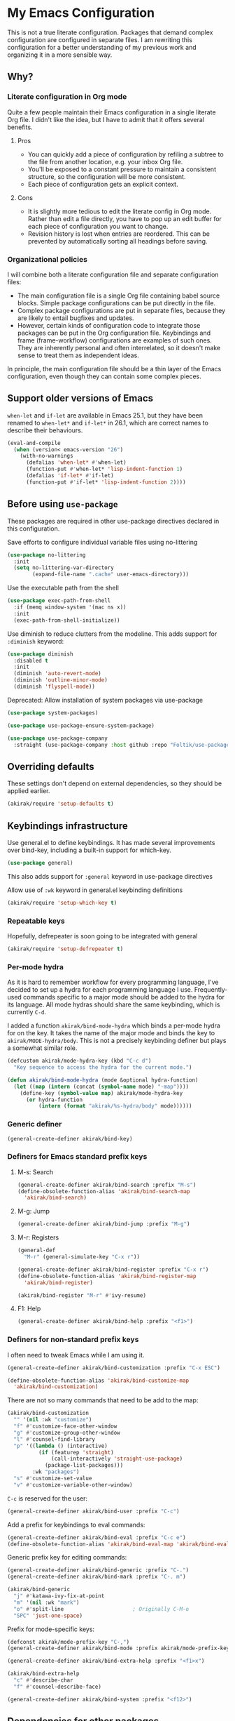 # -*- mode: org; mode: org-make-toc; org-id-link-to-org-use-id: nil
#+category: emacs

* My Emacs Configuration
This is not a true literate configuration. Packages that demand complex configuration are configured in separate files. I am rewriting this configuration 
for a better understanding of my previous work and organizing it in a more sensible way.
** Table of contents                                              :noexport:
:PROPERTIES:
:TOC:      siblings
:END:
    -  [[#why][Why?]]
      -  [[#literate-configuration-in-org-mode][Literate configuration in Org mode]]
        -  [[#pros][Pros]]
        -  [[#cons][Cons]]
      -  [[#organizational-policies][Organizational policies]]
    -  [[#support-older-versions-of-emacs][Support older versions of Emacs]]
    -  [[#before-using-use-package][Before using use-package]]
    -  [[#overriding-defaults][Overriding defaults]]
    -  [[#keybindings-infrastructure][Keybindings infrastructure]]
      -  [[#repeatable-keys][Repeatable keys]]
      -  [[#per-mode-hydra][Per-mode hydra]]
      -  [[#generic-definer][Generic definer]]
      -  [[#definers-for-emacs-standard-prefix-keys][Definers for Emacs standard prefix keys]]
        -  [[#m-s-search][M-s: Search]]
        -  [[#m-g-jump][M-g: Jump]]
        -  [[#m-r-registers][M-r: Registers]]
        -  [[#f1-help][F1: Help]]
      -  [[#definers-for-non-standard-prefix-keys][Definers for non-standard prefix keys]]
    -  [[#dependencies-for-other-packages][Dependencies for other packages]]
      -  [[#dashel][dash.el]]
      -  [[#ivy][Ivy]]
      -  [[#helm][Helm]]
      -  [[#org][Org]]
      -  [[#hydra][Hydra]]
      -  [[#ov-overlays][ov (overlays)]]
      -  [[#ts-date-time-library-by-alphapapa][ts (date-time library by alphapapa)]]
      -  [[#org-ql][org-ql]]
      -  [[#all-the-icons][all-the-icons]]
      -  [[#emacsql-sqlite][emacsql-sqlite]]
    -  [[#appearances][Appearances]]
      -  [[#theme][Theme]]
      -  [[#frame-elements][Frame elements]]
      -  [[#typography][Typography]]
        -  [[#how-to-install-fonts][How to install fonts]]
    -  [[#a-bunch-of-useful-features][A bunch of useful features]]
      -  [[#frame-workflow][frame-workflow]]
      -  [[#terminal-and-shells][Terminal and shells]]
      -  [[#dired][Dired]]
      -  [[#crux-and-file-operations][Crux and file operations]]
      -  [[#buffer-management][Buffer management]]
      -  [[#magit][Magit]]
      -  [[#chrome][Chrome]]
      -  [[#company-completion][Company completion]]
      -  [[#yasnippet-and-auto-yasnippet][Yasnippet and auto-yasnippet]]
      -  [[#frequent-counsel-commands][Frequent counsel commands]]
      -  [[#avy][Avy]]
      -  [[#source-code-navigation][Source code navigation]]
      -  [[#outline-navigation][Outline navigation]]
      -  [[#outline-editing][Outline editing]]
      -  [[#referencing][Referencing]]
      -  [[#miscellaneous-commands][Miscellaneous commands]]
      -  [[#poporg][Poporg]]
      -  [[#window-management][Window management]]
      -  [[#visual-cues-and-extra-information-display][Visual cues and extra information display]]
      -  [[#lacarte][LaCarte]]
      -  [[#dsls][DSLs]]
      -  [[#startup-windows][Startup window(s)]]
      -  [[#auto-saving-and-auto-git-commit][Auto saving and auto git-commit]]
      -  [[#org-web-tools-and-clipurl][org-web-tools and clipurl]]
      -  [[#highlighting-parts-of-source-code-and-focusing][Highlighting part(s) of source code and focusing]]
      -  [[#editing-source-code][Editing source code]]
      -  [[#development-workflow][Development workflow]]
      -  [[#scratch-buffers][Scratch buffers]]
      -  [[#spell-checking-and-iedit][Spell checking and iedit]]
    -  [[#writing][Writing]]
      -  [[#hydra-for-org-mode][Hydra for Org-mode]]
      -  [[#graphviz][GraphViz]]
      -  [[#ditaa][Ditaa]]
      -  [[#exporting][Exporting]]
      -  [[#markdown][Markdown]]
    -  [[#programming-languages][Programming languages]]
      -  [[#emacs-lisp][Emacs Lisp]]
      -  [[#elixir][Elixir]]
      -  [[#haskell][Haskell]]
      -  [[#web-mode][Web-mode]]
      -  [[#shell-scripts-bash][Shell scripts (bash)]]
      -  [[#elm][Elm]]
      -  [[#kotlin][Kotlin]]
      -  [[#nim][Nim]]
      -  [[#python][Python]]
      -  [[#rust][Rust]]
      -  [[#java][Java]]
    -  [[#emacs-applications][Emacs applications]]
      -  [[#getting-organised][Getting organised]]
        -  [[#jump-to-the-current-context][Jump to the current context]]
        -  [[#org-anywhere][Org anywhere]]
        -  [[#frame][Frame]]
        -  [[#org-agenda-keybindings][Org-agenda keybindings]]
      -  [[#beancount][Beancount]]
    -  [[#meta][Meta]]
      -  [[#import-from-the-previous-configuration][Import from the previous configuration]]

** Why?
*** Literate configuration in Org mode
Quite a few people maintain their Emacs configuration in a single literate Org file. I didn't like the idea, but I have to admit that it offers several benefits.
**** Pros
- You can quickly add a piece of configuration by refiling a subtree to the file from another location, e.g. your inbox Org file.
- You'll be exposed to a constant pressure to maintain a consistent structure, so the configuration will be more consistent.
- Each piece of configuration gets an explicit context.
**** Cons
- It is slightly more tedious to edit the literate config in Org mode. Rather than edit a file directly, you have to pop up an edit buffer for each piece of configuration you want to change.
- Revision history is lost when entries are reordered. This can be prevented by automatically sorting all headings before saving.
*** Organizational policies
I will combine both a literate configuration file and separate configuration files:

- The main configuration file is a single Org file containing babel source blocks. Simple package configurations can be put directly in the file.
- Complex package configurations are put in separate files, because they are likely to entail bugfixes and updates.
- However, certain kinds of configuration code to integrate those packages can be put in the Org configuration file. Keybindings and frame (frame-workflow) configurations are examples of such ones. They are inherently personal and often interrelated, so it doesn't make sense to treat them as independent ideas.

In principle, the main configuration file should be a thin layer of the Emacs configuration, even though they can contain some complex pieces.
** Support older versions of Emacs
=when-let= and =if-let= are available in Emacs 25.1, but they have been renamed to =when-let*= and =if-let*= in 26.1, which are correct names to describe their behaviours.

#+begin_src emacs-lisp
  (eval-and-compile
    (when (version< emacs-version "26")
      (with-no-warnings
        (defalias 'when-let* #'when-let)
        (function-put #'when-let* 'lisp-indent-function 1)
        (defalias 'if-let* #'if-let)
        (function-put #'if-let* 'lisp-indent-function 2))))
#+end_src

** Before using =use-package=
These packages are required in other use-package directives declared in this
configuration.

Save efforts to configure individual variable files using no-littering

#+begin_src emacs-lisp
(use-package no-littering
  :init
  (setq no-littering-var-directory
        (expand-file-name ".cache" user-emacs-directory)))
#+end_src

Use the executable path from the shell

#+begin_src emacs-lisp
(use-package exec-path-from-shell
  :if (memq window-system '(mac ns x))
  :init
  (exec-path-from-shell-initialize))
#+end_src

Use diminish to reduce clutters from the modeline. This adds support for =:diminish= keyword:

#+begin_src emacs-lisp
  (use-package diminish
    :disabled t
    :init
    (diminish 'auto-revert-mode)
    (diminish 'outline-minor-mode)
    (diminish 'flyspell-mode))
#+end_src

Deprecated: Allow installation of system packages via use-package

#+begin_src emacs-lisp
  (use-package system-packages)

  (use-package use-package-ensure-system-package)
#+end_src

#+begin_src emacs-lisp
  (use-package use-package-company
    :straight (use-package-company :host github :repo "Foltik/use-package-company"))
#+end_src

** Overriding defaults
These settings don't depend on external dependencies, so they should be applied earlier.

#+begin_src emacs-lisp
  (akirak/require 'setup-defaults t)
#+end_src

** Keybindings infrastructure
Use general.el to define keybindings. It has made several improvements over
bind-key, including a built-in support for which-key.

#+begin_src emacs-lisp
  (use-package general)
#+end_src

This also adds support for =:general= keyword in use-package directives

Allow use of =:wk= keyword in general.el keybinding definitions

#+begin_src emacs-lisp
  (akirak/require 'setup-which-key t)
#+end_src

*** Repeatable keys

Hopefully, defrepeater is soon going to be integrated with general

#+begin_src emacs-lisp
  (akirak/require 'setup-defrepeater t)
#+end_src

*** Per-mode hydra
As it is hard to remember workflow for every programming language, I've decided to set up a hydra for each programming language I use. Frequently-used commands specific to a major mode should be added to the hydra for its language. All mode hydras should share the same keybinding, which is currently ~C-d~.

I added a function =akirak/bind-mode-hydra= which binds a per-mode hydra for on the key. It takes the name of the major mode and binds the key to =akirak/MODE-hydra/body=. This is not a precisely keybinding definer but plays a somewhat similar role.

#+begin_src emacs-lisp
  (defcustom akirak/mode-hydra-key (kbd "C-c d")
    "Key sequence to access the hydra for the current mode.")

  (defun akirak/bind-mode-hydra (mode &optional hydra-function)
    (let ((map (intern (concat (symbol-name mode) "-map"))))
      (define-key (symbol-value map) akirak/mode-hydra-key
        (or hydra-function
            (intern (format "akirak/%s-hydra/body" mode))))))
#+end_src
*** Generic definer
#+begin_src emacs-lisp
  (general-create-definer akirak/bind-key)
#+end_src
*** Definers for Emacs standard prefix keys
**** M-s: Search
#+begin_src emacs-lisp
  (general-create-definer akirak/bind-search :prefix "M-s")
  (define-obsolete-function-alias 'akirak/bind-search-map
    'akirak/bind-search)
#+end_src
**** M-g: Jump
#+begin_src emacs-lisp
  (general-create-definer akirak/bind-jump :prefix "M-g")
#+end_src
**** M-r: Registers
#+begin_src emacs-lisp
  (general-def
    "M-r" (general-simulate-key "C-x r"))
#+end_src

#+begin_src emacs-lisp
  (general-create-definer akirak/bind-register :prefix "C-x r")
  (define-obsolete-function-alias 'akirak/bind-register-map
    'akirak/bind-register)
#+end_src

#+begin_src emacs-lisp
  (akirak/bind-register "M-r" #'ivy-resume)
#+end_src
**** F1: Help
#+begin_src emacs-lisp
  (general-create-definer akirak/bind-help :prefix "<f1>")
#+end_src
*** Definers for non-standard prefix keys
I often need to tweak Emacs while I am using it.

#+begin_src emacs-lisp
  (general-create-definer akirak/bind-customization :prefix "C-x ESC")

  (define-obsolete-function-alias 'akirak/bind-customize-map
    'akirak/bind-customization)
#+end_src

There are not so many commands that need to be add to the map:

#+begin_src emacs-lisp
  (akirak/bind-customization
    "" '(nil :wk "customize")
    "f" #'customize-face-other-window
    "g" #'customize-group-other-window
    "l" #'counsel-find-library
    "p" '((lambda () (interactive)
            (if (featurep 'straight)
                (call-interactively 'straight-use-package)
              (package-list-packages)))
          :wk "packages")
    "s" #'customize-set-value
    "v" #'customize-variable-other-window)
#+end_src

~C-c~ is reserved for the user:

#+begin_src emacs-lisp
  (general-create-definer akirak/bind-user :prefix "C-c")
#+end_src

Add a prefix for keybindings to eval commands:

#+begin_src emacs-lisp
  (general-create-definer akirak/bind-eval :prefix "C-c e")
  (define-obsolete-function-alias 'akirak/bind-eval-map 'akirak/bind-eval)
#+end_src

Generic prefix key for editing commands:

#+begin_src emacs-lisp
  (general-create-definer akirak/bind-generic :prefix "C-.")
  (general-create-definer akirak/bind-mark :prefix "C-. m")
#+end_src

#+begin_src emacs-lisp
  (akirak/bind-generic
    "j" #'katawa-ivy-fix-at-point
    "m" '(nil :wk "mark")
    "o" #'split-line                      ; Originally C-M-o
    "SPC" 'just-one-space)
#+end_src

Prefix for mode-specific keys:

#+begin_src emacs-lisp
(defconst akirak/mode-prefix-key "C-,")
(general-create-definer akirak/bind-mode :prefix akirak/mode-prefix-key)
#+end_src

#+begin_src emacs-lisp
  (general-create-definer akirak/bind-extra-help :prefix "<f1>x")
#+end_src

#+begin_src emacs-lisp
  (akirak/bind-extra-help
    "c" #'describe-char
    "f" #'counsel-describe-face)
#+end_src

#+begin_src emacs-lisp
(general-create-definer akirak/bind-system :prefix "<f12>")
#+end_src

** Dependencies for other packages
:PROPERTIES:
:TOC:      1
:CUSTOM_ID: dependencies
:ID:       ee01d40d-51af-4598-825e-dc79e4e0c394
:END:
These packages may be required by other packages loaded later on.
*** dash.el
Quite a few packages depend on =dash.el= and/or =dash-functional.el=, so they should be loaded in the very beginning of package declarations.

#+begin_src emacs-lisp
  (use-package dash)
  (use-package dash-functional)
#+end_src
*** Ivy
#+begin_src emacs-lisp
  (akirak/require 'setup-ivy t)
#+end_src
*** Helm
#+begin_src emacs-lisp
  (akirak/require 'setup-helm t)
#+end_src
*** Org
**** Org-babel
#+begin_src emacs-lisp
  (akirak/require 'setup-org-babel t)
#+end_src
To add support for a language in org-babel, add the following configuration:

- Add =(LANG . t)= to =org-babel-load-languages= in =:init= section of a =use-package= directive.
- If necessary, add a custom mapping to =org-src-lang-modes=.
****  Org-export
Some exporters, e.g. =ox-hugo=, depend on =ox-org=, and it is tedious to add =(require 'ox-org)= to all of their configurations, so I will load it immediately after =ox= is loaded.

#+begin_src emacs-lisp
  (use-package ox
    :after org
    :straight nil
    :config
    ;; Workaround for preventing a loading error in some exporter packages
    (require 'ox-org))
#+end_src

*** Hydra
#+begin_src emacs-lisp
(use-package hydra)
#+end_src
*** ov (overlays)
#+begin_src emacs-lisp
(use-package ov
  :straight (ov :host github :repo "ShingoFukuyama/ov.el"))
#+end_src
*** ts (date-time library by alphapapa)
#+begin_src emacs-lisp
  (use-package ts
    :straight (ts :host github :repo "alphapapa/ts.el"))
#+end_src
*** org-ql
#+begin_src emacs-lisp
  (use-package org-ql
    :straight (org-ql :host github :repo "alphapapa/org-ql"))
#+end_src
*** all-the-icons
#+begin_src emacs-lisp
(use-package all-the-icons)
#+end_src
*** emacsql-sqlite
#+begin_src emacs-lisp
  (use-package emacsql-sqlite
    :disabled t
    :init
    (let ((default-directory "~/.emacs.d/straight/repos/emacsql"))
      (if (file-exists-p "emacsql-sqlite.elc")
          (message "emacsql-sqlite has been already built")
        (compile "make sqlite/emacsql-sqlite")
        (compile "make emacsql-sqlite.elc"))))
#+end_src
** Appearances
*** Theme
#+begin_src emacs-lisp
  (defcustom akirak/default-theme-module 'setup-dracula-theme
    "Symbol of a module to load the default theme.")

  (defun akirak/set-theme-from-command-line (_arg)
    (if-let ((theme-name (pop command-line-args-left)))
	(or (akirak/require (intern (concat "setup-" theme-name "-theme")))
	    (progn
	      (message "%s failed to load. Fallback to the default theme.")
	      (akirak/require akirak/default-theme-module)))
      (error "--theme must be followed by a theme name")))

  (add-to-list 'command-switch-alist
	       '("--theme" . akirak/set-theme-from-command-line))

  ;; If the option is not given, load the default theme.
  (unless (member "--theme" (cdr command-line-args))
    (akirak/require akirak/default-theme-module))
#+end_src

*** Frame elements
Due to consistency with other applications on computer, my eyes tend to stay in the upper area of a window. I prefer relying on the header line extensively rather than the modeline.

#+begin_src emacs-lisp
  (akirak/require 'setup-header-line t) ; Hide the mode line and use the header line
  (akirak/require 'setup-feebleline t)  ; Display extra information in the echo area
  (akirak/require 'setup-frame-title t) ; Configure a custom frame title format
#+end_src
*** Typography
This modules configures extra face attributes for typography. 
This feature is enabled if and only if a window system is
available.

#+begin_src emacs-lisp
  (when (window-system)
    (akirak/require 'setup-typography))
#+end_src
**** TODO How to install fonts
The typography module depends on several fonts from many packages. I have to document how to install them.
** A bunch of useful features
:PROPERTIES:
:TOC:      1
:ID:       7042f1a9-0cd3-4769-acda-a98d200f569b
:CUSTOM_ID: enhancements
:END:
#+begin_src emacs-lisp
  (akirak/require 'setup-meta)
  (akirak/require 'setup-misc)
#+end_src

*** Chrome OS support
I use Emacs on Crostini on Chrome OS, and Emacs needs some workarounds when it runs on Chrome OS:
#+begin_src emacs-lisp
  (akirak/require 'setup-chromeos t :when (akirak/running-on-crostini-p))
#+end_src
*** frame-workflow
[[https://github.com/akirak/frame-workflow][frame-workflow]] is my package originally written for providing named workspaces in EXWM. 

#+begin_src emacs-lisp
  (akirak/require 'setup-frame-workflow t) ; Ensure loading frame-workflow

  (general-def "C-M-g" #'frame-workflow-prefix-map)
#+end_src

*** Terminal and shells
#+begin_src emacs-lisp
  (akirak/require 'setup-terminal t)
#+end_src

#+begin_src emacs-lisp
  (general-def
    "<f6>" 'akirak/shell-new
    "C-x T" #'akirak/shell-toggle-dedicated)
#+end_src
**** Frame

#+begin_src emacs-lisp
  (akirak/define-frame-workflow "terminal"
    :key "t"
    :make-frame
    '(frame-purpose-make-frame :modes '(term-mode
                                        eshell-mode
                                        shell-mode))
    :layout
    '(ibuffer-sidebar-show-sidebar))
#+end_src

*** Dired
#+begin_src emacs-lisp
  (general-def "C-x C-j" #'dired-jump)
#+end_src
**** Hydra
#+begin_src emacs-lisp
  (defhydra akirak/dired-mode-hydra ()
    ""
    ("r" dired-rsync))

  (akirak/bind-mode-hydra 'dired-mode)
#+end_src
**** Frame
#+begin_src emacs-lisp
  (akirak/define-frame-workflow "dired"
    :key "d"
    :make-frame
    '(frame-purpose-make-mode-frame 'dired-mode)
    :layout
    '(when (fboundp 'ibuffer-sidebar-show-sidebar)
       (ibuffer-sidebar-show-sidebar)))
#+end_src

*** Crux and file operations
#+begin_src emacs-lisp
  (general-def
    "C-x D" #'crux-delete-file-and-buffer
    "C-x R" #'crux-rename-file-and-buffer
    "C-x S" #'sudo-find-file
    "C-x x" #'crux-open-with)
#+end_src

*** Buffer management
#+begin_src emacs-lisp
  ;; buffer management
  (general-def
    "<f5>" 'revert-buffer
    "C-x k" #'kill-this-buffer  
    "C-x C-b" #'ibuffer)
#+end_src
*** Magit
The following packages extend the display of =magit-status=:

- magit-todos
- magithub

#+begin_src emacs-lisp
  (general-def "<f7>" #'unpackaged/magit-status)
#+end_src
**** magit-todos
#+begin_src emacs-lisp
  (use-package magit-todos :after (magit hl-todo)
    :straight (magit-todos :host github :repo "alphapapa/magit-todos")
    :config
    (magit-todos-mode 1))
#+end_src
**** magithub
As magithub slows down magit-status, it sometimes causes problems,
and I don't always need its features, I will disable it by default.
I will load =setup-magithub= library if I need it.
**** Forge
#+begin_src emacs-lisp
  (use-package forge
    :straight (forge :host github :repo "magit/forge"))
#+end_src
**** Cloning Git repositories
[[file:setup/setup-git-clone.el::(defun%20akirak/git-clone%20(url)][akirak/git-clone]] function lets you clone a Git repository to a designated location from a Git repository, a GitHub repository page, or a path on GitHub (=account/name=). It is integrated with ivy-clipurl, so you can clone a Git repository from its web page URL in the clipboard.
*** Chrome
#+begin_src emacs-lisp
(use-package atomic-chrome
  :disabled t
  :init
  (atomic-chrome-start-server))
#+end_src
*** Company completion
#+begin_src emacs-lisp
(general-def :package 'company :keymaps 'company-mode-map
  "M-/" #'company-complete)
#+end_src
*** Yasnippet and auto-yasnippet

I prefer using =ivy-yasnippet= for choosing a snippet:

#+begin_src emacs-lisp
  (akirak/bind-user "y" 'ivy-yasnippet)
  (akirak/bind-register "M-n" 'yas-new-snippet)
#+end_src

=auto-yasnippet= is convenient for temporary snippets:

#+begin_src emacs-lisp
  (akirak/bind-register-map
    "a" 'aya-create
    "e" 'aya-expand)
#+end_src

=aya-open-line= is the fastest way to expand a snippet if you know its name. It behaves like =open-line= if the word before the point is not registered as a snippet:

#+begin_src emacs-lisp
  (general-def "C-o" 'aya-open-line)
#+end_src

Yankpad is more useful in writing, so bind a key to =yankpad-insert=:

#+begin_src emacs-lisp
  (akirak/bind-user "p" 'akirak/yankpad-insert)
#+end_src
*** Frequent counsel commands                                  :navigation:
#+begin_src emacs-lisp
  (general-def
    "C-x p" #'counsel-projectile
    "C-x /" #'counsel-rg
    "C-x F" #'counsel-recentf
    "C-x L" #'counsel-locate)
#+end_src
*** Avy                                                        :navigation:
#+begin_src emacs-lisp
  (akirak/bind-key "C-'" 'avy-goto-char-timer)

  (general-unbind "C-'" :keymaps 'org-mode-map :package 'org)
#+end_src

=link-hint= is not part of =avy= package, but it is covenient for following a link:

#+begin_src emacs-lisp
  (akirak/bind-jump "f" 'akirak/link-hint-open-link)
#+end_src
*** Source code navigation                                     :navigation:

I used =dumb-jump=, but now I will try =smart-jump= instead.

The following keybindings have been replaced with smart-jump correspondents:

#+begin_src emacs-lisp
  ;; Use smart-jump instead.
  ;; (akirak/bind-jump
  ;;   "." #'dumb-jump-go
  ;;   "," #'dumb-jump-back)
#+end_src

#+begin_src emacs-lisp
  (akirak/bind-search "i" 'counsel-imenu)

  (akirak/bind-search :package 'org :keymaps 'org-mode-map
    "i" 'counsel-org-goto)
#+end_src

*** Outline navigation                                         :navigation:
#+begin_src emacs-lisp
  (akirak/bind-jump :package 'outline :keymaps 'outline-minor-mode-map
    "h" 'outline-up-heading)

  (akirak/bind-jump  :package 'org :keymaps 'org-mode-map
    "h" 'org-up-element)
#+end_src

#+begin_src emacs-lisp
  (akirak/bind-search "o" 'counsel-outline)
  (akirak/bind-search :package 'org :keymaps 'org-mode-map
    "o" 'counsel-org-goto)
#+end_src

*** Outline editing                                              :outlines:
#+begin_src emacs-lisp
  (general-def :keymaps 'outline-minor-mode-map :package 'outshine
    "M-RET" 'outshine-insert-heading)
  (general-unbind :keymaps 'lispy-mode-map :package 'lispy "M-RET")
#+end_src
*** Referencing                                               :referencing:
#+begin_src emacs-lisp
  (akirak/bind-search
    "d" #'helm-dash)

  ;; "a" #'helm-dash-activate-docset
  ;; "d" #'helm-dash-at-point
  ;; "+" #'helm-dash-install-docset
#+end_src

#+begin_src emacs-lisp
  (akirak/bind-help "M" #'woman)
#+end_src
*** Miscellaneous commands
**** Switching to an Org window
#+begin_src emacs-lisp
  (defvar org-select-window-last-window nil)

  (defun org-select-window (arg)
    (interactive "P")
    (if arg
        (progn
          (when org-select-window-last-window
            (select-window org-select-window-last-window)
            (setq org-select-window-last-window nil)))
      (let* ((wlist (window-list))
             (i0 (-elem-index (selected-window) wlist))
             (queue (append (-slice wlist (1+ i0))
                            (-take i0 wlist)))
             (w (-find (lambda (w)
                         (with-current-buffer (window-buffer w)
                           (derived-mode-p 'org-mode)))
                       queue)))
        (if w
            (progn
              (unless (derived-mode-p 'org-mode)
                (setq org-select-window-last-window (selected-window)))
              (select-window w))
          (message "No other org window in this frame")))))
#+end_src
**** modi/org-split-block
#+begin_src emacs-lisp
  (akirak/require 'modi-org-split-block)
  (akirak/bind-key :package 'org :keymaps 'org-mode-map
    [remap org-meta-return] 'modi/org-meta-return)
#+end_src
*** Poporg
:PROPERTIES:
:CREATED_TIME: [2018-12-29 Sat 19:51]
:ID:       e76069bd-d9b2-488a-a5c8-9f2410240396
:END:

Use poporg rather than outorg.

- [X] Add poporg package
- [X] Remap keys

#+begin_src emacs-lisp
  (use-package poporg)
  (akirak/bind-user "'" 'poporg-dwim)
  ;; The default keybindings in poporg-mode-map are not intuitive to me,
  (akirak/bind-key :keymaps 'poporg-mode-map
    "C-c C-c" 'poporg-edit-exit
    "C-x C-s" 'poporg-update-and-save)
#+end_src
*** Window management
:PROPERTIES:
:CREATED_TIME: [2018-12-31 Mon 05:04]
:END:
#+begin_src emacs-lisp
(akirak/bind-user
  "u" #'winner-undo-repeat)
#+end_src

I created a hydra for managing frames and windows.

#+begin_src emacs-lisp
  (akirak/require 'setup-window-hydra)
  (akirak/bind-key "M-o" #'akirak/window-hydra/body)
  (general-unbind :keymaps 'lispy-mode-map :package 'lispy "M-o")
#+end_src
*** Visual cues and extra information display

Additional visual cues can increase productivity, but they can be noisy at the same time. Therefore I need to justify each package added to my config.

**** Beacon
I often lose sight of the cursor when I switch to another window, so this is necessary.
#+begin_src emacs-lisp
  (use-package beacon                     ; Highlight the cursor on certain events
    :config
    (beacon-mode 1))
#+end_src
**** Rainbow-delimiters
This is especially useful in editing Lisp code.
#+begin_src emacs-lisp
(use-package rainbow-delimiters         ; Colourize parentheses in source code
  :hook
  (prog-mode-hook . rainbow-delimiters-mode))
#+end_src
**** Dimmer
This package makes the focused window stands out by dimming the other windows. However, the dimness should be kept small to make referenced text readable.
#+begin_src emacs-lisp
  (akirak/require 'setup-dimmer)
#+end_src
**** Git-gutter
This lets you know which parts of the buffers are modified since the last commit.
#+begin_src emacs-lisp
  (use-package git-gutter
    :diminish git-gutter-mode
    :init
    (global-git-gutter-mode))
#+end_src
**** Highlight-indent-guides
This is helpful in programming languages that depend on indentation levels.
#+begin_src emacs-lisp
  (use-package highlight-indent-guides
    :init
    (add-hook 'prog-mode-hook 'highlight-indent-guides-mode))
#+end_src
**** Fill-column-indicator
Visualise (usually) 80 columns.
#+begin_src emacs-lisp
  (use-package fill-column-indicator
    :init
    (add-hook 'prog-mode-hook 'fci-mode))
#+end_src
**** Whitespace
Visualise unnecessary, extra whitespace characters in source code.
#+begin_src emacs-lisp
  (use-package whitespace
    :straight nil
    :diminish whitespace-mode
    :hook
    (prog-mode-hook . whitespace-mode)
    :custom
    (whitespace-display-mappings
     ;; all numbers are Unicode codepoint in decimal. try (insert-char 182 ) to see it
     '(
       (space-mark 32 [183] [46]) ; 32 SPACE, 183 MIDDLE DOT 「·」, 46 FULL STOP 「.」
       (newline-mark 10 [182 10]) ; 10 LINE FEED
       (tab-mark 9 [187 9] [9655 9] [92 9]) ; 9 TAB, 9655 WHITE RIGHT-POINTING TRIANGLE 「▷」
       ))
    (whitespace-style '(face tabs trailing tab-mark)))
#+end_src

*** LaCarte
:PROPERTIES:
:CREATED_TIME: [2019-01-01 Tue 12:16]
:ID:       9f69a1f2-bc17-4dd1-b98e-51a398b0cb6e
:END:
:LOGBOOK:
CLOCK: [2019-01-01 Tue 12:16]--[2019-01-01 Tue 12:18] =>  0:02
:END:

Emacs seems to have a problem with popups on Chrome OS. Now ~<f10>~ is a dangerous key by default, so I will remap the key to lacarte instead:

#+begin_src emacs-lisp
  (use-package lacarte
    :commands (lacarte-execute-menu-command))
  (akirak/bind-key [remap menu-bar-open] #'lacarte-execute-menu-command)
#+end_src
*** DSLs
**** Meson                                                 :build__system:

#+begin_src emacs-lisp
  (use-package meson-mode)
#+end_src
**** YAML                                        :configuration__language:

#+begin_src emacs-lisp
  (akirak/require 'setup-yaml)
#+end_src
***** Ansible
Ansible is based on YAML.

#+begin_src emacs-lisp
  ;; (akirak/require 'setup-ansible)
#+end_src
**** Dockerfile                                  :configuration__language:

#+begin_src emacs-lisp
  (akirak/require 'setup-dockerfile)
#+end_src
**** Nix                                         :configuration__language:
#+begin_src emacs-lisp
  (akirak/require 'setup-nix)
#+end_src
*** Startup window(s)
By default, =*Messages*= buffer is shown at startup. This behaviour can be altered by overriding =akirak/setup-startup-windows= function.
#+begin_src emacs-lisp
  ;;;; Startup window
  ;; Switch to *Messages* at startup
  (defun akirak/setup-startup-windows ()
    (switch-to-buffer "*Messages*"))

  (add-hook 'emacs-startup-hook 'akirak/setup-startup-windows)
#+end_src
*** Auto saving and auto git-commit

Files are automatically saved on certain events by =super-save-mode=:

#+begin_src emacs-lisp
  (akirak/require 'setup-super-save)
#+end_src

Some files are automatically committed to their contained repositories.

[[file:setup/setup-git-auto-commit.el]]
*** org-web-tools and clipurl
[[https://github.com/alphapapa/org-web-tools][org-web-tools]] is handy, but commands in the package often fail to retrieve a proper URL I want to operate on. Therefore I created =clipurl= package to pick a URL from the kill ring.

#+begin_src emacs-lisp
  (use-package org-web-tools)

  (akirak/bind-user "w" 'ivy-clipurl)
#+end_src

*** Highlighting part(s) of source code and focusing
:PROPERTIES:
:CREATED_TIME: [2019-01-25 Fri 22:47]
:END:

- bm (visual bookmarks)
- symbol-overlay

#+begin_src emacs-lisp
(akirak/bind-user
  "b" 'helm-bm
  "m" 'bm-toggle
  "s" 'symbol-overlay-put)
#+end_src

#+begin_src emacs-lisp
  (general-def
    "C-x n" #'akirak/narrow-or-widen-dwim)
#+end_src
*** Editing source code                                       :programming:
:PROPERTIES:
:CREATED_TIME: [2019-01-25 Fri 22:50]
:END:

#+begin_src emacs-lisp
  (akirak/bind-generic :keymaps 'smartparens-mode-map
    "r" 'sp-rewrap-sexp
    "u" 'sp-unwrap-sexp)
#+end_src
*** Development workflow
#+begin_src emacs-lisp
  (general-def
    "<f9>" 'recompile)

  (general-def
    "C-x t" #'helm-tail)
#+end_src
*** Scratch buffers
#+begin_src emacs-lisp
;; Development
(akirak/bind-user
  "i" 'scratch)
#+end_src
*** Spell checking and iedit                               :editor:writing:
Note that iedit works with [[file:setup/setup-multiple-cursors.el][multiple-cursors]]. You can first select all the occurrences of a symbol using multiple-cursors and then edit them using iedit.

#+begin_src emacs-lisp
  (general-def "C-;" 'akirak/iedit-or-flyspell)

  (defun akirak/iedit-or-flyspell ()
    "With a prefix argument, run iedit in the function. Otherwise, run iedit or flyspell.

  With a prefix argument, call `unpackaged/iedit-scoped'.
  Otherwise, call `unpackaged/iedit-or-flyspell'."
    (interactive)
    (if current-prefix-arg
        (unpackaged/iedit-scoped)
      (unpackaged/iedit-or-flyspell)))

  (defhydra akirak/flyspell-hydra ()
    "flyspell"
    ("n" flyspell-goto-next-error)
    ("c" flyspell-correct-word))

  (defun akirak/turn-on-flyspell-mode-in-text-mode ()
    (when (derived-mode-p 'text-mode)
      (flyspell-mode-on)))

  (advice-add 'akirak/flyspell-hydra/body
              :before 'akirak/turn-on-flyspell-mode-in-text-mode)

  (akirak/bind-generic "f" 'akirak/flyspell-hydra/body)
#+end_src
** Writing
:PROPERTIES:
:TOC:      1
:END:
Set the basic options for org-mode:

#+begin_src emacs-lisp
  (akirak/require 'setup-org t)

  ;; org-starter should be loaded after org is loaded
  (akirak/require 'setup-org-starter)
#+end_src
*** Hydra for Org-mode
#+begin_src emacs-lisp
  (defhydra akirak/org-mode-hydra (:exit t :hint nil)
    "
  Org

  ^^Export
  ^^--------------
  _h_ hugo subtree

  _mb_ mindmap buffer
  _mt_ mindmap subtree
  "

    ("h" akirak/org-hugo-export-subtree)
    ("mb" org-mind-map-write)
    ("mt" org-mind-map-write-current-tree))

  (akirak/bind-mode-hydra 'org-mode)
#+end_src

*** GraphViz
#+begin_src emacs-lisp
  (use-package graphviz-dot-mode)

  (use-package ob-dot
    :after ob
    :straight nil
    :init
    (require 'ox-org)
    (add-to-list 'org-babel-load-languages '(dot . t))
    (add-to-list 'org-src-lang-modes '("dot" . graphviz-dot)))
#+end_src
*** Ditaa
#+begin_src emacs-lisp
  (use-package ob-ditaa
    :after ob
    :straight nil
    :init
    (add-to-list 'org-babel-load-languages '(ditaa . t)))
#+end_src
*** Exporting
**** ox-hugo
#+begin_src emacs-lisp
  (akirak/require 'setup-org-hugo)
#+end_src
*** Markdown
Markdown is supported as well:

#+begin_src emacs-lisp
  (akirak/require 'setup-markdown)
#+end_src

** Programming languages
:PROPERTIES:
:TOC:      1
:END:
Ideally, this section should be a portfolio of my skills.
*** Emacs Lisp
#+begin_src emacs-lisp
(akirak/require 'setup-emacs-lisp)
#+end_src
**** Hydra
#+begin_src emacs-lisp
  (defhydra akirak/emacs-lisp-mode-hydra (:exit t :hint nil)
    "
  emacs-lisp

  ^^Point/last sexp  ^^Buffer          ^^Help/doc
  ^^---------------  ^^--------------  ----------
  _._ helpful        _e_ eval          _i_ info symbol
  _m_ macroexp       _l_ package-lint  _s_ suggest

  "
    ("i" counsel-info-lookup-symbol)
    ("s" suggest)
    ("." helpful-at-point)
    ("e" akirak/eval-buffer-or-load-file)
    ("l" package-lint-current-buffer)
    ("m" pp-macroexpand-last-sexp)
    ("q" nil "quit"))

  (akirak/bind-mode-hydra 'emacs-lisp-mode)
#+end_src
**** Frame
#+begin_src emacs-lisp
  (akirak/define-frame-workflow "emacs-lisp"
    :key "e"
    :make-frame '(frame-purpose-make-mode-frame 'emacs-lisp-mode))
#+end_src
**** Frame for the Emacs config
#+begin_src emacs-lisp
  (akirak/define-frame-workflow "emacs-config"
    :key "C"
    :layout
    '(progn
       (delete-other-windows)
       (let ((default-directory user-emacs-directory))
         (frame-workflow-magit-same-window)))
    :make-frame
    '(frame-purpose-make-directory-frame user-emacs-directory))
#+end_src
**** EMake
#+begin_src emacs-lisp
  (akirak/require 'setup-emake)
#+end_src
*** Elixir

#+begin_src emacs-lisp
  (akirak/require 'setup-elixir)
#+end_src

*** Haskell

#+begin_src emacs-lisp
  (akirak/require 'setup-haskell)
#+end_src

*** Web-mode
#+begin_src emacs-lisp
  (akirak/require 'setup-web-mode)
#+end_src
*** Shell scripts (bash)

#+begin_src emacs-lisp
  (use-package company-shell
    :init
    (add-to-list 'company-backends 'company-shell))
#+end_src

*** Elm

#+begin_src emacs-lisp
  (akirak/require 'setup-elm)
#+end_src

*** Kotlin

#+begin_src emacs-lisp
  (akirak/require 'setup-kotlin)
#+end_src

*** Nim

#+begin_src emacs-lisp
  (akirak/require 'setup-nim)
#+end_src

*** Python

#+begin_src emacs-lisp
  (akirak/require 'setup-python)
#+end_src

*** Rust
:PROPERTIES:
:CREATED_TIME: [2019-01-01 Tue 15:54]
:ID:       e15d3e74-9760-4e6f-ba18-9cb337758247
:END:
:LOGBOOK:
CLOCK: [2019-01-01 Tue 15:54]--[2019-01-01 Tue 15:56] =>  0:02
:END:
#+begin_src emacs-lisp
  (use-package rust-mode)
#+end_src

*** Java
#+begin_src emacs-lisp
  (akirak/require 'setup-java)
#+end_src
** Emacs applications
*** Getting organised
**** Jump to the current context
Use =my-goto= function to locate the current context.

 #+begin_src emacs-lisp
   (akirak/bind-key "M-g M-j" #'counsel-org-clock-goto)
 #+end_src
**** Org anywhere
#+begin_src emacs-lisp
  (akirak/bind-search "M-o" #'helm-org-rifle-known-files)
  (akirak/bind-user
    "c" #'org-capture
    "l" 'org-store-link
    "n" #'counsel-org-capture-string)
#+end_src
**** Frame
:PROPERTIES:
:ID:       5c418e70-a0a0-4d86-81a5-3186abb038ee
:END:

#+begin_src emacs-lisp
  (akirak/define-frame-workflow "org"
    :key "o"
    :layout '(progn
               (org-starter-load-all-known-files)
               (when (fboundp #'ibuffer-sidebar-show-sidebar)
                 (ibuffer-sidebar-show-sidebar)
                 (with-current-buffer (ibuffer-sidebar-buffer (selected-frame))
                   (ibuffer-projectile-set-filter-groups)
                   (ibuffer-update nil))))
    :make-frame '(frame-purpose-make-mode-frame 'org-mode))
#+end_src

**** Org-agenda keybindings                              :Emacs:Org__Mode:
:PROPERTIES:
:CREATED_TIME: [2019-01-19 Sat 12:22]
:END:
:LOGBOOK:
CLOCK: [2019-01-19 Sat 12:22]--[2019-01-19 Sat 12:25] =>  0:03
:END:

#+begin_src emacs-lisp
  (general-def org-agenda-mode-map :package 'org-agenda
    "M-n" #'org-agenda-drag-line-forward
    "M-p" #'org-agenda-drag-line-backward)
#+end_src
*** Beancount
#+begin_src emacs-lisp
  (akirak/require 'setup-beancount)
#+end_src
** Meta
*** TODO Import from the previous configuration
The following modules require further review:

- [ ] [[file:setup/setup-dired.el]]
- [X] [[file:setup/setup-keybindings.el]]
- [ ] [[file:setup/setup-web-browser.el]]
- [ ] [[file:setup/setup-corefighter.el]]
- [ ] [[file:setup/setup-repom.el]]

